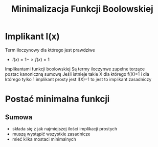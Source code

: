 #+title: Minimalizacja Funkcji Boolowskiej
#+description:
* Implikant I(x)
Term iloczynowy dla którego jest prawdziwe
+ $I(x)=1->f(x)=1$
Implikantami funkcji boolowskiej Są termy iloczynwe zupełne torzące postac kanoniczną sumową
Jeśli istnieje takie X dla którego f(X)=1 i dla którego tylko 1 implikant prosty jest I(X)=1 to jest to implikant zasadniczy
* Postać minimalna funkcji
** Sumowa
+ składa się z jak najmiejszej ilości implikacji prostych
+ muszą wystąpić wszystkie zasadnicze
+ mieć kilka mostaci minimalnych
